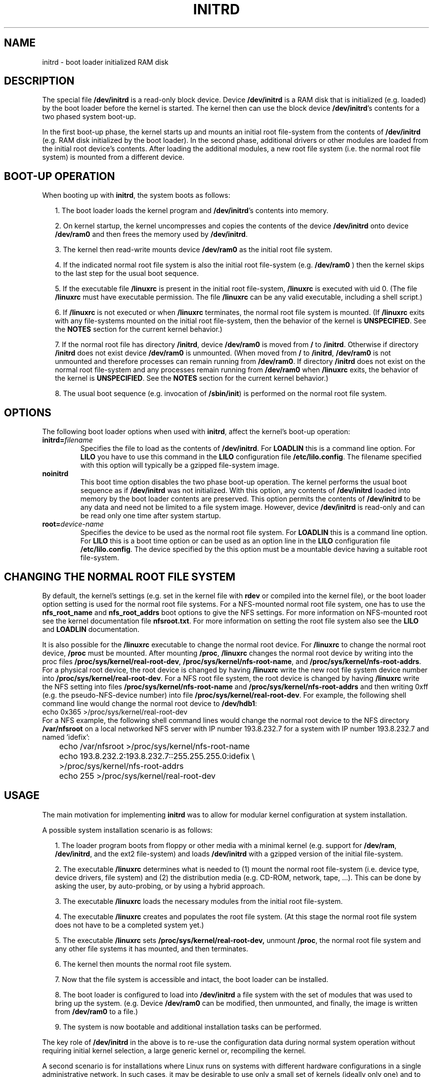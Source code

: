 .\" -*- nroff -*- 
.\" This man-page is Copyright (C) 1997 John S. Kallal
.\"
.\" Permission is granted to make and distribute verbatim copies of this
.\" manual provided the copyright notice and this permission notice are
.\" preserved on all copies.
.\"
.\" Permission is granted to copy and distribute modified versions of this
.\" manual under the conditions for verbatim copying, provided that the
.\" entire resulting derived work is distributed under the terms of a
.\" permission notice identical to this one.
.\" 
.\" Since the Linux kernel and libraries are constantly changing, this
.\" manual page may be incorrect or out-of-date.  The author(s) assume no
.\" responsibility for errors or omissions, or for damages resulting from
.\" the use of the information contained herein.  The author(s) may not
.\" have taken the same level of care in the production of this manual,
.\" which is licensed free of charge, as they might when working
.\" professionally.
.\" 
.\" Formatted or processed versions of this manual, if unaccompanied by
.\" the source, must acknowledge the copyright and author(s) of this work.
.\"
.\" If the you wish to distribute versions of this work under other
.\" conditions than the above, please contact the author(s) at the following 
.\" for permission:
.\"	
.\"  John S. Kallal - 
.\"	email: <kallal@voicenet.com>
.\"	mail: 518 Kerfoot Farm RD, Wilmington, DE 19803-2444, USA
.\"	phone: (302)654-5478
.\"   
.\" $Id: initrd.4,v 0.9 1997/11/07 05:05:32 kallal Exp kallal $
.TH INITRD 4 1997-11-06 "Linux 2.0" "Linux Programmer's Manual"
.SH NAME
initrd \- boot loader initialized RAM disk
.\"   
.\"   
.\"   
.SH DESCRIPTION
The special file 
.B /dev/initrd 
is a read-only block device.  
Device 
.B /dev/initrd
is a RAM disk that is initialized (e.g. loaded) by the boot loader before
the kernel is started.
The kernel then can use the block device
.BR /dev/initrd "'s " 
contents for a two phased system boot-up.
.PP
In the first boot-up phase, the kernel starts up 
and mounts an initial root file-system from the contents 
of 
.B /dev/initrd 
(e.g. RAM disk initialized by the boot loader). 
In the second phase, additional drivers or other modules 
are loaded from the initial root device's contents.  
After loading the additional modules, a new root file system 
(i.e. the normal root file system) is mounted from a 
different device.
.\"
.\"
.\"
.SH "BOOT-UP OPERATION"
When booting up with 
.BR initrd ", the system boots as follows:"
.RS 0.2i
.PP
1. The boot loader loads the kernel program and 
.BR /dev/initrd "'s contents into memory."
.PP
2. On kernel startup, the kernel uncompresses and copies the contents of the device 
.B /dev/initrd
onto device 
.B /dev/ram0 
and then frees the memory used by 
.BR /dev/initrd "."
.PP
3. The kernel then read-write mounts device
.B /dev/ram0 
as the initial root file system.
.PP
4. If the indicated normal root file system is also the initial root file-system
(e.g. 
.B /dev/ram0
) then the kernel skips to the last step for the usual boot sequence.
.PP
5. If the executable file 
.BR /linuxrc " is present in the initial root file-system, " /linuxrc
is executed with uid 0.  
(The file 
.B /linuxrc
must have executable permission.  
The file 
.B /linuxrc
can be any valid executable, including a shell script.)  
.PP
6. If  
.B /linuxrc
is not executed or when 
.B /linuxrc
terminates, the normal root file system is mounted.  
(If
.BR /linuxrc 
exits with any file-systems mounted on the initial root 
file-system, then the behavior of the kernel is 
.BR UNSPECIFIED "."
See the 
.BR NOTES 
section for the current kernel behavior.)
.PP
7. If the normal root file has directory 
.BR /initrd ", device"
.B /dev/ram0
is moved from 
.BR / " to " /initrd "."
Otherwise if directory  
.BR /initrd " does not exist device " /dev/ram0 " is unmounted." 
(When moved from 
.BR / " to " /initrd ", " /dev/ram0  
is not unmounted and therefore processes can remain running from 
.BR /dev/ram0 "."  
If directory 
.BR /initrd 
does not exist on the normal root file-system 
and any processes remain running from  
.BR /dev/ram0 " when " /linuxrc 
exits, the behavior of the kernel is 
.BR UNSPECIFIED "."  
See the 
.BR NOTES 
section for the current kernel behavior.)
.PP
8. The usual boot sequence (e.g. invocation of 
.BR /sbin/init ") is performed on the normal root file system."
.\"   
.\"   
.\"   
.SH OPTIONS
The following boot loader options when used with 
.BR initrd ", affect the kernel's boot-up operation:"
.TP
.BI initrd= "filename"
Specifies the file to load as the contents of 
.BR /dev/initrd "."
.RB "For " LOADLIN 
this is a command line option.
.RB "For " LILO " you have to use this command in the 
.BR LILO " configuration file " /etc/lilo.config "."
The filename specified with this
option will typically be a gzipped file-system image.
.TP
.B noinitrd
This boot time option disables the two phase boot-up operation.
The kernel performs the usual boot sequence as if 
.B /dev/initrd 
was not initialized. 
With this option, any contents of
.B /dev/initrd 
loaded into memory by the boot loader contents are preserved.
This option permits the contents of 
.B /dev/initrd
to be any data and need not be limited to a file system image.  
However, device  
.B /dev/initrd 
is read-only and can be read only one time after system startup.
.TP
.BI root= "device-name"
Specifies the device to be used as the normal root file system. 
.RB "For " LOADLIN
this is a command line option.
.RB "For " LILO " this is a boot time option or
can be used as an option line in the  
.BR LILO " configuration file " /etc/lilo.config "."
The device specified by the this option must be a mountable 
device having a suitable root file-system.
.\"   
.\"   
.\"   
.SH "CHANGING THE NORMAL ROOT FILE SYSTEM"
By default, 
the kernel's settings
(e.g. set in the kernel file with 
.B rdev
or compiled into the kernel file),
or the boot loader option setting
is used for the normal root file systems.
For a NFS-mounted normal root file system, one has to use the 
.BR nfs_root_name " and " nfs_root_addrs 
boot options to give the NFS settings. 
For more information on NFS-mounted root see the kernel documentation file
.BR nfsroot.txt "."
For more information on setting the root file system also see the
.BR LILO " and " LOADLIN " documentation."
.PP
It is also possible for the 
.BR /linuxrc
executable to change the normal root device.
For 
.BR /linuxrc
to change the normal root device, 
.BR /proc " must be mounted."
After mounting 
.BR /proc ", " /linuxrc 
changes the normal root device by writing into the proc files
.BR /proc/sys/kernel/real-root-dev ", "
.BR /proc/sys/kernel/nfs-root-name ", and " 
.BR /proc/sys/kernel/nfs-root-addrs "."
For a physical root device, the root device is changed by having
.BR /linuxrc
write the new root file system device number into
.BR /proc/sys/kernel/real-root-dev "."
For a NFS root file system, the root device is changed by having
.BR /linuxrc
write the NFS setting into files
.BR /proc/sys/kernel/nfs-root-name " and "
.BR /proc/sys/kernel/nfs-root-addrs 
and then writing 0xff (e.g. the pseudo-NFS-device number) into file
.BR /proc/sys/kernel/real-root-dev "."
For example, the following shell command line would change
the normal root device to 
.BR /dev/hdb1 :
.nf
        echo 0x365 >/proc/sys/kernel/real-root-dev
.fi
For a NFS example, the following shell command lines would change the 
normal root device to the NFS directory 
.BR /var/nfsroot 
on a local networked NFS server with IP number 193.8.232.7 for a system with 
IP number 193.8.232.7 and named 'idefix':
.nf
	echo /var/nfsroot >/proc/sys/kernel/nfs-root-name
	echo 193.8.232.2:193.8.232.7::255.255.255.0:idefix \\
	  >/proc/sys/kernel/nfs-root-addrs
	echo 255 >/proc/sys/kernel/real-root-dev
.fi
.\"   
.\"   
.\"   
.SH USAGE
The main motivation for implementing 
.BR initrd 
was to allow for modular kernel configuration at system installation. 
.PP
A possible system installation scenario is as follows:
.RS 0.2i
.PP
1. The loader program boots from floppy or other media with a minimal kernel
(e.g. support for 
.BR /dev/ram ", " /dev/initrd ", and the ext2 file-system) and loads " 
.BR /dev/initrd " with a gzipped version of the initial file-system.
.PP
2. The executable 
.BR /linuxrc 
determines what is needed to (1) mount the normal root file-system
(i.e. device type, device drivers, file system) and (2) the
distribution media (e.g. CD-ROM, network, tape, ...). This can be
done by asking the user, by auto-probing, or by using a hybrid
approach.
.PP 
3. The executable 
.BR /linuxrc 
loads the necessary modules from the initial root file-system.
.PP
4. The executable 
.BR /linuxrc 
creates and populates the root file system.  (At this stage the normal
root file system does not have to be a
completed system yet.)
.PP
5. The executable 
.BR /linuxrc " sets " /proc/sys/kernel/real-root-dev,
unmount 
.BR /proc ", "
the normal root file system and any other file
systems it has mounted, and then terminates.
.PP
6. The kernel then mounts the normal root file system.
.PP
7. Now that the file system is accessible and intact,
the boot loader can be installed.
.PP
8. The boot loader is configured to load into
.BR /dev/initrd
a file system with the set of modules that was used to bring up the system. 
(e.g. Device
.BR /dev/ram0 
can be modified, then unmounted, and finally, the image is written from
.BR /dev/ram0 
to a file.)
.PP
9. The system is now bootable and additional installation tasks can be
performed.
.RE
.PP
The key role of 
.BR /dev/initrd 
in the above is to re-use the configuration data during normal system operation 
without requiring initial kernel selection, a large generic kernel or,
recompiling the kernel.
.PP
A second scenario is for installations where Linux runs on systems with
different hardware configurations in a single administrative network. 
In such cases, it may be desirable to use only a small set of kernels
(ideally only one) and to keep the system-specific part of configuration
information as small as possible. 
In this case, create a common file 
with all needed modules. 
Then, only the the 
.B /linuxrc
file or a file executed by
.B /linuxrc
would be different.
.PP
A third scenario is more convenient recovery disks. 
Because information like the location of the root file-system 
partition is not needed at boot time, the system loaded from 
.B /dev/initrd 
can use a dialog and/or auto-detection followed by a 
possible sanity check.
.PP
Last but not least, Linux distributions on CD-ROM may use 
.BR initrd
for easy installation from the CD-ROM.  
The distribution can use 
.BR LOADLIN 
to directly load 
.BR /dev/initrd
from CD-ROM without the need of any floppies.
The distribution could also use a 
.BR LILO 
boot floppy and then bootstrap a bigger ram disk via
.BR /dev/initrd " from the CD-ROM."
.\"   
.\"   
.\"   
.SH CONFIGURATION
The 
.B /dev/initrd 
is a read-only block device assigned 
major number 1 and minor number 250.  
Typically 
.B /dev/initrd
is owned by 
.B root.disk 
with mode 0400 (read access by root only).
If the Linux system does not have
.B /dev/initrd
already created, it can be created with the following commands:
.nf
\fB
        mknod -m 400 /dev/initrd b 1 250
        chown root:disk /dev/initrd
\fP
.fi
Also, support for both "RAM disk" and "Initial RAM disk" 
(e.g. 
.BR CONFIG_BLK_DEV_RAM=y " and " CONFIG_BLK_DEV_INITRD=y
) support must be compiled directly into the Linux kernel to use 
.BR /dev/initrd "."
When using 
.BR /dev/initrd ", "
the RAM disk driver cannot be loaded as a module.
.\"   
.\"   
.\"   
.SH FILES
.I /dev/initrd
.br
.I /dev/ram0
.br
.I /linuxrc
.br
.I /initrd
.SH "SEE ALSO"
.BR chown (1),
.BR mknod (1),
.BR ram (4),
.BR freeramdisk (8),
.BR rdev (8)

The documentation file
.I initrd.txt
in the kernel source package, the LILO documentation,
the LOADLIN documentation, the SYSLINUX documentation.
.\"   
.\"   
.\"   
.SH NOTES
1. With the current kernel, any file systems that remain mounted when
.BR /dev/ram0 " is moved from " / " to " /initrd 
continue to be accessible.  However, the
.BR /proc/mounts 
entries are not updated. 
.PP
2. With the current kernel, if directory 
.BR /initrd " does not exist, then " /dev/ram0 
will NOT be fully unmounted if 
.BR /dev/ram0 
is used by any process or has any file-system mounted on it.
If  
.BR /dev/ram0 " is NOT fully unmounted, " 
then  
.BR /dev/ram0
will remain in memory.
.PP
3. Users of 
.BR /dev/initrd 
should not depend on the behavior give in the above notes.  
The behavior may change in future versions of the Linux kernel.
.\"   
.\"   
.\"   
.SH AUTHOR
The kernel code for device 
.BR initrd 
was written by Werner Almesberger <almesber@lrc.epfl.ch> and 
Hans Lermen <lermen@elserv.ffm.fgan.de>.
The code for
.BR initrd 
was added to the baseline Linux kernel in development version 1.3.73.
